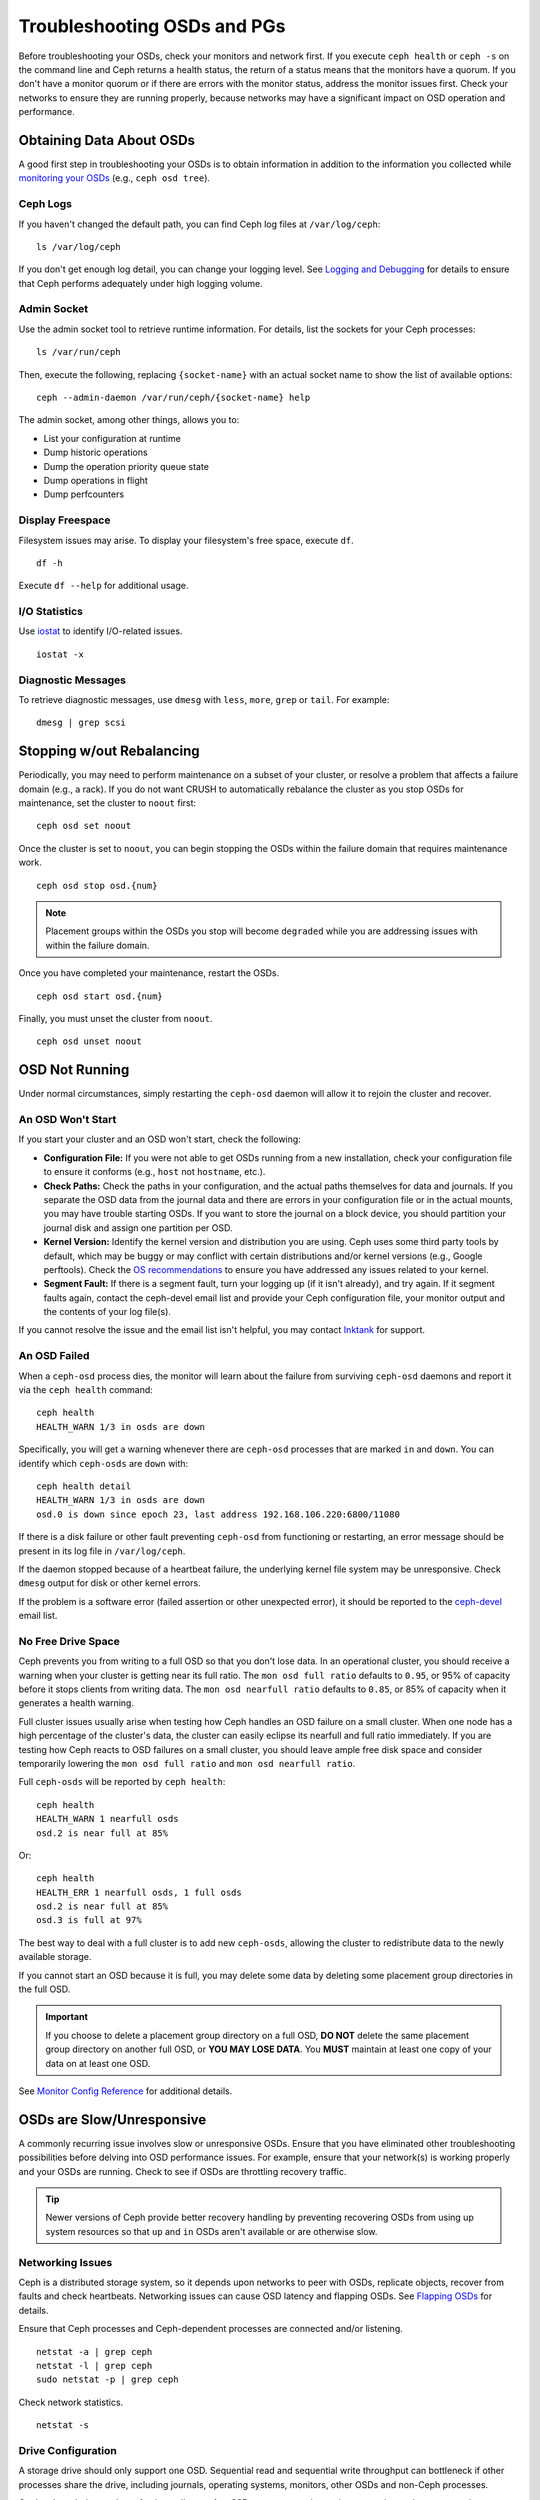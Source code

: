 ==============================
 Troubleshooting OSDs and PGs
==============================

Before troubleshooting your OSDs, check your monitors and network first. If
you execute ``ceph health`` or ``ceph -s`` on the command line and Ceph returns
a health status, the return of a status means that the monitors have a quorum.
If you don't have a monitor quorum or if there are errors with the monitor
status, address the monitor issues first. Check your networks to ensure they
are running properly, because networks may have a significant impact on OSD
operation and performance.



Obtaining Data About OSDs
=========================

A good first step in troubleshooting your OSDs is to obtain information in
addition to the information you collected while `monitoring your OSDs`_
(e.g., ``ceph osd tree``).


Ceph Logs
---------

If you haven't changed the default path, you can find Ceph log files at
``/var/log/ceph``:: 

	ls /var/log/ceph

If you don't get enough log detail, you can change your logging level.  See
`Logging and Debugging`_ for details to ensure that Ceph performs adequately
under high logging volume.


Admin Socket
------------

Use the admin socket tool to retrieve runtime information. For details, list
the sockets for your Ceph processes:: 

	ls /var/run/ceph

Then, execute the following, replacing ``{socket-name}`` with an actual 
socket name to show the list of available options:: 

	ceph --admin-daemon /var/run/ceph/{socket-name} help

The admin socket, among other things, allows you to:

- List your configuration at runtime
- Dump historic operations
- Dump the operation priority queue state
- Dump operations in flight
- Dump perfcounters


Display Freespace
-----------------

Filesystem issues may arise. To display your filesystem's free space, execute
``df``. ::

	df -h

Execute ``df --help`` for additional usage. 


I/O Statistics
--------------

Use `iostat`_ to identify I/O-related issues. :: 

	iostat -x


Diagnostic Messages
-------------------

To retrieve diagnostic messages, use ``dmesg`` with ``less``, ``more``, ``grep``
or ``tail``.  For example:: 

	dmesg | grep scsi


Stopping w/out Rebalancing
==========================

Periodically, you may need to perform maintenance on a subset of your cluster,
or resolve a problem that affects a failure domain (e.g., a rack). If you do not
want CRUSH to automatically rebalance the cluster as you stop OSDs for
maintenance, set the cluster to ``noout`` first::

	ceph osd set noout

Once the cluster is set to ``noout``, you can begin stopping the OSDs within the
failure domain that requires maintenance work. ::

	ceph osd stop osd.{num}

.. note:: Placement groups within the OSDs you stop will become ``degraded`` 
   while you are addressing issues with within the failure domain. 

Once you have completed your maintenance, restart the OSDs. ::

	ceph osd start osd.{num}

Finally, you must unset the cluster from ``noout``. :: 

	ceph osd unset noout



.. _osd-not-running:

OSD Not Running
===============

Under normal circumstances, simply restarting the ``ceph-osd`` daemon will
allow it to rejoin the cluster and recover.

An OSD Won't Start
------------------

If you start your cluster and an OSD won't start, check the following:

- **Configuration File:** If you were not able to get OSDs running from 
  a new installation, check your configuration file to ensure it conforms
  (e.g., ``host`` not ``hostname``, etc.). 

- **Check Paths:** Check the paths in your configuration, and the actual
  paths themselves for data and journals. If you separate the OSD data from 
  the journal data and there are errors in your configuration file or in the 
  actual mounts, you may have trouble starting OSDs. If you want to store the 
  journal on a block device, you should partition your journal disk and assign 
  one partition per OSD.

- **Kernel Version:** Identify the kernel version and distribution you 
  are using. Ceph uses some third party tools by default, which may be 
  buggy or may conflict with certain distributions and/or kernel 
  versions (e.g., Google perftools). Check the `OS recommendations`_ 
  to ensure you have addressed any issues related to your kernel.

- **Segment Fault:** If there is a segment fault, turn your logging up 
  (if it isn't already), and try again. If it segment faults again, 
  contact the ceph-devel email list and provide your Ceph configuration
  file, your monitor output and the contents of your log file(s).

If you cannot resolve the issue and the email list isn't helpful, you may
contact `Inktank`_ for support.


An OSD Failed
-------------

When a ``ceph-osd`` process dies, the monitor will learn about the failure
from surviving ``ceph-osd`` daemons and report it via the ``ceph health``
command::

	ceph health
	HEALTH_WARN 1/3 in osds are down

Specifically, you will get a warning whenever there are ``ceph-osd``
processes that are marked ``in`` and ``down``.  You can identify which
``ceph-osds`` are ``down`` with::

	ceph health detail
	HEALTH_WARN 1/3 in osds are down
	osd.0 is down since epoch 23, last address 192.168.106.220:6800/11080

If there is a disk
failure or other fault preventing ``ceph-osd`` from functioning or
restarting, an error message should be present in its log file in
``/var/log/ceph``.  

If the daemon stopped because of a heartbeat failure, the underlying
kernel file system may be unresponsive. Check ``dmesg`` output for disk
or other kernel errors.

If the problem is a software error (failed assertion or other
unexpected error), it should be reported to the `ceph-devel`_ email list.


No Free Drive Space
-------------------

Ceph prevents you from writing to a full OSD so that you don't lose data. 
In an operational cluster, you should receive a warning when your cluster 
is getting near its full ratio. The ``mon osd full ratio`` defaults to 
``0.95``, or 95% of capacity before it stops clients from writing data. 
The ``mon osd nearfull ratio`` defaults to ``0.85``, or 85% of capacity 
when it generates a health warning.

Full cluster issues usually arise when testing how Ceph handles an OSD 
failure on a small cluster. When one node has a high percentage of the 
cluster's data, the cluster can easily eclipse its nearfull and full ratio
immediately. If you are testing how Ceph reacts to OSD failures on a small
cluster, you should leave ample free disk space and consider temporarily
lowering the ``mon osd full ratio`` and ``mon osd nearfull ratio``.

Full ``ceph-osds`` will be reported by ``ceph health``::

	ceph health
	HEALTH_WARN 1 nearfull osds
	osd.2 is near full at 85%

Or::

	ceph health
	HEALTH_ERR 1 nearfull osds, 1 full osds
	osd.2 is near full at 85%
	osd.3 is full at 97%

The best way to deal with a full cluster is to add new ``ceph-osds``, allowing
the cluster to redistribute data to the newly available storage.

If you cannot start an OSD because it is full, you may delete some data by deleting
some placement group directories in the full OSD.

.. important:: If you choose to delete a placement group directory on a full OSD, 
   **DO NOT** delete the same placement group directory on another full OSD, or
   **YOU MAY LOSE DATA**. You **MUST** maintain at least one copy of your data on
   at least one OSD.
   
See `Monitor Config Reference`_ for additional details.


OSDs are Slow/Unresponsive
==========================

A commonly recurring issue involves slow or unresponsive OSDs. Ensure that you
have eliminated other troubleshooting possibilities before delving into OSD
performance issues. For example, ensure that your network(s) is working properly
and your OSDs are running. Check to see if OSDs are throttling recovery traffic.

.. tip:: Newer versions of Ceph provide better recovery handling by preventing
   recovering OSDs from using up system resources so that ``up`` and ``in`` 
   OSDs aren't available or are otherwise slow.


Networking Issues
-----------------

Ceph is a distributed storage system, so it  depends upon networks to peer with
OSDs, replicate objects, recover from faults and check heartbeats. Networking
issues can cause OSD latency and flapping OSDs. See `Flapping OSDs`_ for
details.

Ensure that Ceph processes and Ceph-dependent processes are connected and/or 
listening. :: 

	netstat -a | grep ceph
	netstat -l | grep ceph
	sudo netstat -p | grep ceph

Check network statistics. :: 

	netstat -s


Drive Configuration
-------------------

A storage drive should only support one OSD. Sequential read and sequential
write throughput can bottleneck if other processes share the drive, including
journals, operating systems, monitors, other OSDs and non-Ceph processes. 

Ceph acknowledges writes *after* journaling, so fast SSDs are an attractive
option to accelerate the response time--particularly when using the ``ext4`` or
XFS filesystems. By contrast, the ``btrfs`` filesystem can write and journal
simultaneously.

.. note:: Partitioning a drive does not change its total throughput or
   sequential read/write limits. Running a journal in a separate partition
   may help, but you should prefer a separate physical drive.


Bad Sectors / Fragmented Disk
-----------------------------

Check your disks for bad sectors and fragmentation. This can cause total throughput
to drop substantially. 


Co-resident Monitors/OSDs
-------------------------

Monitors are generally light-weight processes, but they do lots of ``fsync()``,
which can interfere with other workloads, particularly if monitors run on the
same drive as your OSDs. Additionally, if you run monitors on the same host as
the OSDs, you may incur performance issues related to:

- Running an older kernel (pre-3.0)
- Running Argonaut with an old ``glibc``
- Running a kernel with no syncfs(2) syscall.

In these cases, multiple OSDs running on the same host can drag each other down
by doing lots of commits. That often leads to the bursty writes.


Co-resident Processes
---------------------

Spinning up co-resident processes such as a cloud-based solution, virtual
machines and other applications that write data to Ceph while operating on the
same hardware as OSDs can introduce significant OSD latency. Generally, we
recommend optimizing a host for use with Ceph and using other hosts for other
processes. The practice of separating Ceph operations from other applications
may help improve performance and may streamline troubleshooting and maintenance.


Logging Levels
--------------

If you turned logging levels up to track an issue and then forgot to turn
logging levels back down, the OSD may be putting a lot of logs onto the disk. If
you intend to keep logging levels high, you may consider mounting a drive to the
default path for logging (i.e., ``/var/log/ceph/$cluster-$name.log``).


Recovery Throttling
-------------------

Depending upon your configuration, Ceph may reduce recovery rates to maintain 
performance or it may increase recovery rates to the point that recovery 
impacts OSD performance. Check to see if the OSD is recovering. 


Kernel Version
--------------

Check the kernel version you are running. Older kernels may not receive
new backports that Ceph depends upon for better performance.


Kernel Issues with SyncFS
-------------------------

Try running one OSD per host to see if performance improves. Old kernels
might not have a recent enough version of ``glibc`` to support ``syncfs(2)``.


Filesystem Issues
-----------------

Currently, we recommend deploying clusters with XFS or ext4. The btrfs 
filesystem has many attractive features, but bugs in the filesystem may
lead to performance issues. 


Insufficient RAM
----------------

We recommend 1GB of RAM per OSD daemon. You may notice that during normal
operations, the OSD only uses a fraction of that amount (e.g., 100-200MB).
Unused RAM makes it tempting to use the excess RAM for co-resident applications,
VMs and so forth. However, when OSDs go into recovery mode, their memory
utilization spikes. If there is no RAM available, the OSD performance will slow
considerably. 


Old Requests or Slow Requests
-----------------------------

If a ``ceph-osd`` daemon is slow to respond to a request, it will generate log messages
complaining about requests that are taking too long.  The warning threshold
defaults to 30 seconds, and is configurable via the ``osd op complaint time``
option.  When this happens, the cluster log will receive messages. 

Legacy versions of Ceph complain about 'old requests`::

	osd.0 192.168.106.220:6800/18813 312 : [WRN] old request osd_op(client.5099.0:790 fatty_26485_object789 [write 0~4096] 2.5e54f643) v4 received at 2012-03-06 15:42:56.054801 currently waiting for sub ops

New versions of Ceph complain about 'slow requests`:: 

	{date} {osd.num} [WRN] 1 slow requests, 1 included below; oldest blocked for > 30.005692 secs
	{date} {osd.num}  [WRN] slow request 30.005692 seconds old, received at {date-time}: osd_op(client.4240.0:8 benchmark_data_ceph-1_39426_object7 [write 0~4194304] 0.69848840) v4 currently waiting for subops from [610]


Possible causes include:

- A bad drive (check ``dmesg`` output)
- A bug in the kernel file system bug (check ``dmesg`` output)
- An overloaded cluster (check system load, iostat, etc.)
- A bug in the ``ceph-osd`` daemon.

Possible solutions

- Remove VMs Cloud Solutions from Ceph Hosts
- Upgrade Kernel
- Upgrade Ceph
- Restart OSDs



Flapping OSDs
=============

We recommend using both a public (front-end) network and a cluster (back-end)
network so that you can better meet the capacity requirements of object
replication. Another advantage is that you can run a cluster network such that
it isn't connected to the internet, thereby preventing some denial of service
attacks. When OSDs peer and check heartbeats, they use the cluster (back-end)
network when it's available. See `Monitor/OSD Interaction`_ for details.

However, if the cluster (back-end) network fails or develops significant latency
while the public (front-end) network operates optimally, OSDs currently do not
handle this situation well. What happens is that OSDs mark each other ``down``
on the monitor, while marking themselves ``up``. We call this scenario
'flapping`.

If something is causing OSDs to 'flap' (repeatedly getting marked ``down`` and
then ``up`` again), you can force the monitors to stop the flapping with::

	ceph osd set noup      # prevent osds from getting marked up
	ceph osd set nodown    # prevent osds from getting marked down

These flags are recorded in the osdmap structure::

	ceph osd dump | grep flags
	flags no-up,no-down

You can clear the flags with::

	ceph osd unset noup
	ceph osd unset nodown

Two other flags are supported, ``noin`` and ``noout``, which prevent
booting OSDs from being marked ``in`` (allocated data) or down
ceph-osds from eventually being marked ``out`` (regardless of what the
current value for ``mon osd down out interval`` is).

.. note:: ``noup``, ``noout``, and ``nodown`` are temporary in the
   sense that once the flags are cleared, the action they were blocking
   should occur shortly after.  The ``noin`` flag, on the other hand,
   prevents OSDs from being marked ``in`` on boot, and any daemons that
   started while the flag was set will remain that way.






.. _iostat: http://en.wikipedia.org/wiki/Iostat
.. _Ceph Logging and Debugging: ../../configuration/ceph-conf#ceph-logging-and-debugging
.. _Logging and Debugging: ../log-and-debug
.. _Debugging and Logging: ../debug
.. _Monitor/OSD Interaction: ../../configuration/mon-osd-interaction
.. _Monitor Config Reference: ../../configuration/mon-config-ref
.. _monitoring your OSDs: ../../operations/monitoring-osd-pg
.. _subscribe to the ceph-devel email list: mailto:majordomo@vger.kernel.org?body=subscribe+ceph-devel
.. _unsubscribe from the ceph-devel email list: mailto:majordomo@vger.kernel.org?body=unsubscribe+ceph-devel
.. _subscribe to the ceph-users email list: mailto:majordomo@vger.kernel.org?body=subscribe+ceph-users
.. _unsubscribe from the ceph-users email list: mailto:majordomo@vger.kernel.org?body=unsubscribe+ceph-users
.. _Inktank: http://inktank.com
.. _OS recommendations: ../../../install/os-recommendations
.. _ceph-devel: ceph-devel@vger.kernel.org
